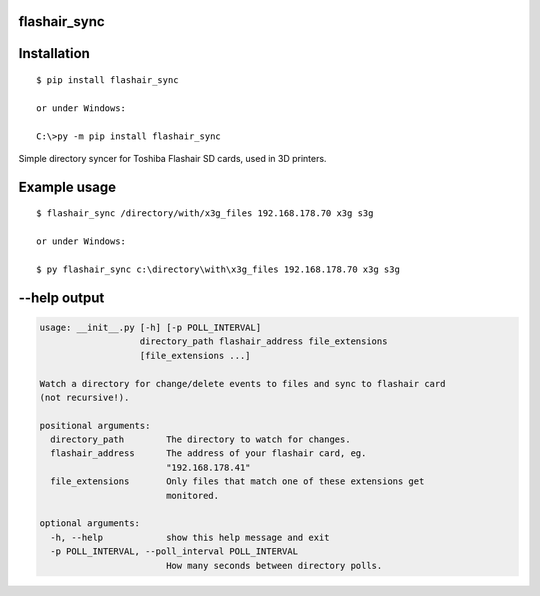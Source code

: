flashair_sync
-------------

Installation
------------

::

    $ pip install flashair_sync

    or under Windows:

    C:\>py -m pip install flashair_sync


Simple directory syncer for Toshiba Flashair SD cards, used in 3D printers.

Example usage
-------------

::

    $ flashair_sync /directory/with/x3g_files 192.168.178.70 x3g s3g

    or under Windows:

    $ py flashair_sync c:\directory\with\x3g_files 192.168.178.70 x3g s3g

--help output
-------------

.. code-block::

    usage: __init__.py [-h] [-p POLL_INTERVAL]
                       directory_path flashair_address file_extensions
                       [file_extensions ...]

    Watch a directory for change/delete events to files and sync to flashair card
    (not recursive!).

    positional arguments:
      directory_path        The directory to watch for changes.
      flashair_address      The address of your flashair card, eg.
                            "192.168.178.41"
      file_extensions       Only files that match one of these extensions get
                            monitored.

    optional arguments:
      -h, --help            show this help message and exit
      -p POLL_INTERVAL, --poll_interval POLL_INTERVAL
                            How many seconds between directory polls.
